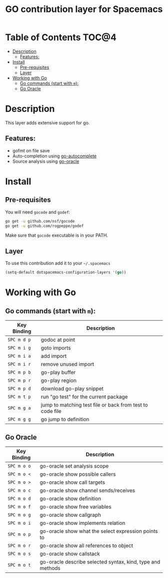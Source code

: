 #+TITLE: GO contribution layer for Spacemacs

[[file:img/go.png]]

* Table of Contents                                                   :TOC@4:
 - [[#description][Description]]
     - [[#features][Features:]]
 - [[#install][Install]]
     - [[#pre-requisites][Pre-requisites]]
     - [[#layer][Layer]]
 - [[#working-with-go][Working with Go]]
     - [[#go-commands-start-with-m][Go commands (start with =m=):]]
     - [[#go-oracle][Go Oracle]]

* Description

This layer adds extensive support for go.

** Features:
- gofmt on file save
- Auto-completion using [[https://github.com/nsf/gocode/tree/master/emacs][go-autocomplete]]
- Source analysis using [[http://golang.org/s/oracle-user-manual][go-oracle]]

* Install

** Pre-requisites

You will need =gocode= and =godef=:

#+BEGIN_SRC sh
  go get -u github.com/nsf/gocode
  go get -u github.com/rogpeppe/godef
#+END_SRC

Make sure that =gocode= executable is in your PATH.

** Layer

To use this contribution add it to your =~/.spacemacs=

#+BEGIN_SRC emacs-lisp
  (setq-default dotspacemacs-configuration-layers '(go))
#+END_SRC

* Working with Go

** Go commands (start with =m=):
| Key Binding | Description                                               |
|-------------+-----------------------------------------------------------|
| ~SPC m d p~ | godoc at point                                            |
| ~SPC m i g~ | goto imports                                              |
| ~SPC m i a~ | add import                                                |
| ~SPC m i r~ | remove unused import                                      |
| ~SPC m p b~ | go-play buffer                                            |
| ~SPC m p r~ | go-play region                                            |
| ~SPC m p d~ | download go-play snippet                                  |
| ~SPC m t p~ | run "go test" for the current package                     |
| ~SPC m g a~ | jump to matching test file or back from test to code file |
| ~SPC m g g~ | go jump to definition                                     |


** Go Oracle

| Key Binding | Description                                                |
|-------------+------------------------------------------------------------|
| ~SPC m o o~ | go-oracle set analysis scope                               |
| ~SPC m o <~ | go-oracle show possible callers                            |
| ~SPC m o >~ | go-oracle show call targets                                |
| ~SPC m o c~ | go-oracle show channel sends/receives                      |
| ~SPC m o d~ | go-oracle show definition                                  |
| ~SPC m o f~ | go-oracle show free variables                              |
| ~SPC m o g~ | go-oracle show callgraph                                   |
| ~SPC m o i~ | go-oracle show implements relation                         |
| ~SPC m o p~ | go-oracle show what the select expression points to        |
| ~SPC m o r~ | go-oracle show all references to object                    |
| ~SPC m o s~ | go-oracle show callstack                                   |
| ~SPC m o t~ | go-oracle describe selected syntax, kind, type and methods |
